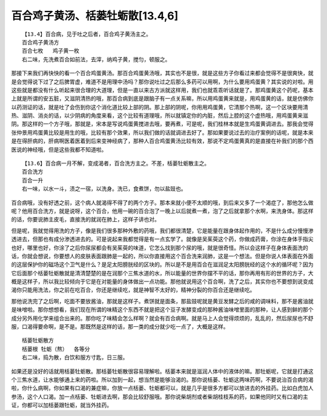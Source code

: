 百合鸡子黄汤、栝蒌牡蛎散[13.4,6]
==================================

::

    【13.4】百合病，见于吐之后者，百合鸡子黄汤主之。
    百合鸡子黄汤方
    百合七枚   鸡子黄一枚
    右二味，先洗煮百合如前法，去滓，纳鸡子黄，搅匀，顿服之。

那接下来我们再快快的看一个百合鸡蛋黄汤。那百合鸡蛋黄汤哦，其实也不是很，就是这些方子你看过来都会觉得不是很爽快，就是会觉得说下过了之后脾胃虚，难道不是用理中汤吗？那你说吐过之后那么多药可以用啊，为什么要用鸡蛋黄？其实说的对啦。用这些就是都没有什么听起来很合理的大道理，但是一直以来古方派就这样用，我们也就乖乖听话就是了。那鸡蛋黄这个药呢，基本上就是所谓的安五脏，又滋阴清热的哦，那百合病到底是跟脑子有一点关系嘛，所以用鸡蛋黄来就是，用鸡蛋黄的话，就是仿佛你以药测证的话，就是吐了会伤到你这个消化道比较上部的阴。那上部的阴呢，你用用鸡蛋黄，它清那个热啊，这一个区块要用清热、滋阴、消炎的话，以少阴病的角度来看，这个比较有道理哦，所以就镇定你的内脏，然后上腔的这个虚热哦，用鸡蛋黄来滋阴。那这样的一个方子哦，那就是，宋本是写说鸡蛋黄搅进去哦，要再煮，可是呢，我们桂林本就是生鸡蛋黄调进去。那我会觉得张仲景用鸡蛋黄比较是用生的哦，比较有那个效果，所以我们做的话就调进去好了。那如果要说过去的治疗案例的话呢，就是本来是在得肝病的，肝病啊医着医着到后来变神经病了，那种人百合鸡蛋黄汤比较有效，那说不定鸡蛋黄真的是直接在补我们的那个西医说的神经哦，但是这些我都不知道啦。

::

    【13.6】百合病一月不解，变成渴者，百合洗方主之。不差，栝蒌牡蛎散主之。
    百合洗方
    百合一升
    右一味，以水一斗，渍之一宿，以洗身。洗已，食煮饼，勿以盐豉也。

百合病哦，没有好透之前，这个病人就渴得不得了的两个方子。那本来就小便不太顺的哦，到后来又多了一个渴症了，那他怎么做呢？他用百合洗方，就是说呀，这个百合，他用一碗的百合泡了一晚上以后就煮一煮，泡了之后就拿那个水啊，来洗身体。那这样的话，你要说肺主皮毛，直接洗的就润在肺上，这样子讲也对。

但是呢，我就觉得用洗的方子，像是我们很多那种外敷的药哦，我们都很清楚，它是能量在跟身体起作用的，不是什么成分慢慢渗透进去，但那也有成分渗透进去的。可是说起来我都觉得是有一点玄学了。就像是吴茱萸这个药，你做成药膏，你涂在身体手指尖也好，哪里也好，你涂了之后你尿尿都会有吴茱萸的味道，它怎么找到那个尿的哦，就是很奇怪。所以会这样子在身体表面洗的话，你就会想说，你要想人的皮肤表面跟肺是一起的，所以你直接用这个百合洗来润肺，这是一个想法。但是你说人体表面在外面的这层保护你的磁场这个卫气是什么？是足太阳膀胱经的区块的。所以是不是用百合在滋润足太阳膀胱经的这个水的循环呢？因为它后面那个栝蒌牡蛎散就是清清楚楚的是在润那个三焦水道的水，所以能量的世界你摆不平的话，那你再用有形的世界的方子，大概是这样子，所以我比较倾向于它是在对能量的身体做出一点功能。那他就说用这个百合啊，洗了之后，其实你也不要想到说变成渴你只能用洗法，你之前在吃百合，你还是继续吃，就是神智不太好的，精神分裂的你百合还是继续吃。

那他说洗完了之后啊，吃面不要放酱油，那就是这样子。煮饼就是面条，那盐豉呢就是黄豆发酵之后的咸的调味料，那不是酱油就是味噌啦。那你想想看，我们现在所谓的味精这个东西不就是把这个豆子发酵变成的那种酱油味噌里面的那种，让人感到鲜的那个成分另外用化学来组合出来的。那你吃了味精会怎么样啊？就会有百合病啊。就是马上人会觉得烦烦的，乱乱的，然后尿尿也不舒服，口渴得要命啊，是不是。那既然是这样的话，那一类的成分就少吃一点了，大概是这样。

::

    栝蒌牡蛎散方
    栝蒌根 牡蛎（熬）  各等分
    右二味，捣为散，白饮和服方寸匙，日三服。

如果还是没好的话就用栝蒌牡蛎散。那栝蒌牡蛎散很容易理解啦。栝蒌本来就是滋润人体中的液体的嘛。那牡蛎呢，它就是打通这个三焦水道，让水能够通上来的药啦。所以加到一起，想当然是能够治渴的。那你说栝蒌、牡蛎这两味药啊，不要说治百合病的渴啦，你什么病啊，你如果有口渴的兼症嘛，你放一点栝蒌、牡蛎都可以，就是几乎是很多方都可以放进去的外挂药。比如白虎加人参汤，这个人口渴。加一点栝蒌、牡蛎进去啊，那会比较舒服哦。那你说柴胡剂或者柴胡桂枝系的药，如果他同时又有口渴的主证，你都可以加栝蒌跟牡蛎，就当外挂药。
